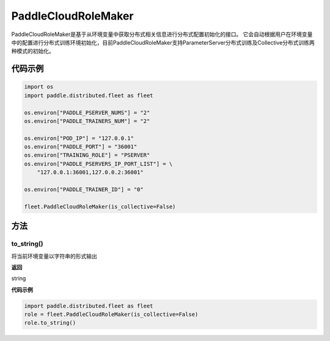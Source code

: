 .. _cn_api_distributed_fleet_PaddleCloudRoleMaker:

PaddleCloudRoleMaker
-------------------------------

.. py:class:: paddle.distributed.fleet.PaddleCloudRoleMaker

PaddleCloudRoleMaker是基于从环境变量中获取分布式相关信息进行分布式配置初始化的接口。
它会自动根据用户在环境变量中的配置进行分布式训练环境初始化，目前PaddleCloudRoleMaker支持ParameterServer分布式训练及Collective分布式训练两种模式的初始化。


代码示例
::::::::::::

.. code-block:: python

    import os
    import paddle.distributed.fleet as fleet

    os.environ["PADDLE_PSERVER_NUMS"] = "2"
    os.environ["PADDLE_TRAINERS_NUM"] = "2"

    os.environ["POD_IP"] = "127.0.0.1"
    os.environ["PADDLE_PORT"] = "36001"
    os.environ["TRAINING_ROLE"] = "PSERVER"
    os.environ["PADDLE_PSERVERS_IP_PORT_LIST"] = \
        "127.0.0.1:36001,127.0.0.2:36001"

    os.environ["PADDLE_TRAINER_ID"] = "0"

    fleet.PaddleCloudRoleMaker(is_collective=False)

方法
::::::::::::

to_string()
'''''''''

将当前环境变量以字符串的形式输出

**返回**

string


**代码示例**

.. code-block:: python

    import paddle.distributed.fleet as fleet
    role = fleet.PaddleCloudRoleMaker(is_collective=False)
    role.to_string()

